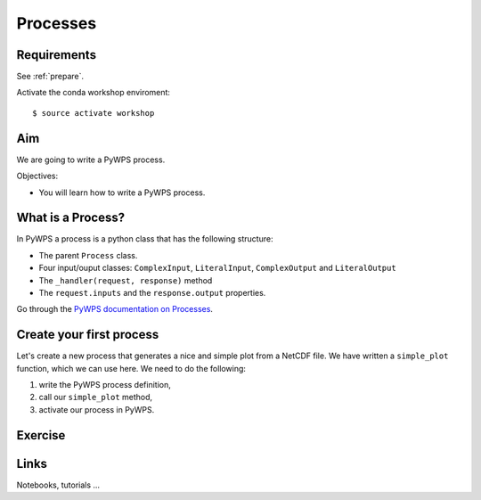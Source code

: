.. _pywps_process:

Processes
=========

Requirements
------------

See :ref:`prepare`.

Activate the conda workshop enviroment::

    $ source activate workshop

Aim
---

We are going to write a PyWPS process.

Objectives:

* You will learn how to write a PyWPS process.


What is a Process?
------------------

In PyWPS a process is a python class that has the following structure:

* The parent ``Process`` class.
* Four input/ouput classes: ``ComplexInput``, ``LiteralInput``, ``ComplexOutput`` and ``LiteralOutput``
* The ``_handler(request, response)`` method
* The ``request.inputs`` and the ``response.output`` properties.

Go through the `PyWPS documentation on Processes <http://pywps.readthedocs.io/en/latest/process.html>`_.

Create your first process
-------------------------

Let's create a new process that generates a nice and simple plot from a NetCDF file.
We have written a ``simple_plot`` function, which we can use here.
We need to do the following:

1. write the PyWPS process definition,
2. call our ``simple_plot`` method,
3. activate our process in PyWPS.




Exercise
--------


Links
-----

Notebooks, tutorials ...
